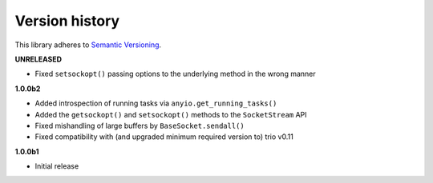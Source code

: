 Version history
===============

This library adheres to `Semantic Versioning <http://semver.org/>`_.

**UNRELEASED**

- Fixed ``setsockopt()`` passing options to the underlying method in the wrong manner

**1.0.0b2**

- Added introspection of running tasks via ``anyio.get_running_tasks()``
- Added the ``getsockopt()`` and ``setsockopt()`` methods to the ``SocketStream`` API
- Fixed mishandling of large buffers by ``BaseSocket.sendall()``
- Fixed compatibility with (and upgraded minimum required version to) trio v0.11

**1.0.0b1**

- Initial release
